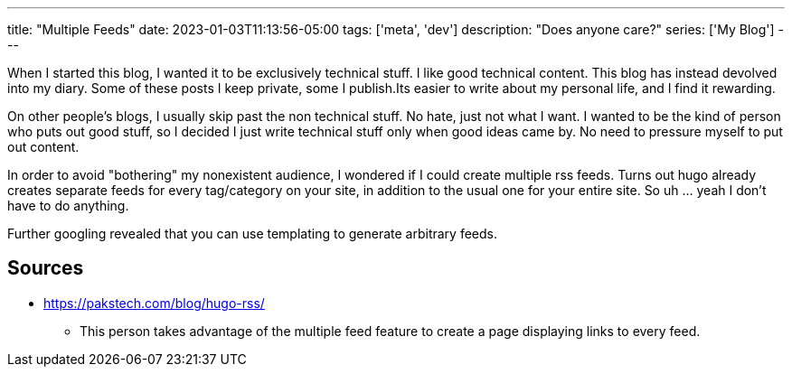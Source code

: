---
title: "Multiple Feeds"
date: 2023-01-03T11:13:56-05:00
tags: ['meta', 'dev']
description: "Does anyone care?"
series: ['My Blog']
---

When I started this blog, I wanted it to be exclusively technical stuff. I like good technical content. This blog has instead devolved into my diary. Some of these posts I keep private, some I publish.Its easier to write about my personal life, and I find it rewarding.

On other people's blogs, I usually skip past the non technical stuff. No hate, just not what I want. I wanted to be the kind of person who puts out good stuff, so I decided I just write technical stuff only when good ideas came by. No need to pressure myself to put out content.

In order to avoid "bothering" my nonexistent audience, I wondered if I could create multiple rss feeds. Turns out hugo already creates separate feeds for every tag/category on your site, in addition to the usual one for your entire site. So uh ... yeah I don't have to do anything.

Further googling revealed that you can use templating to generate arbitrary feeds.

== Sources

* https://pakstech.com/blog/hugo-rss/
** This person takes advantage of the multiple feed feature to create a page displaying links to every feed.
